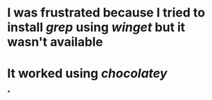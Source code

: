* I was frustrated because I tried to install [[grep]] using [[winget]] but it wasn't available
* It worked using [[chocolatey]]
*